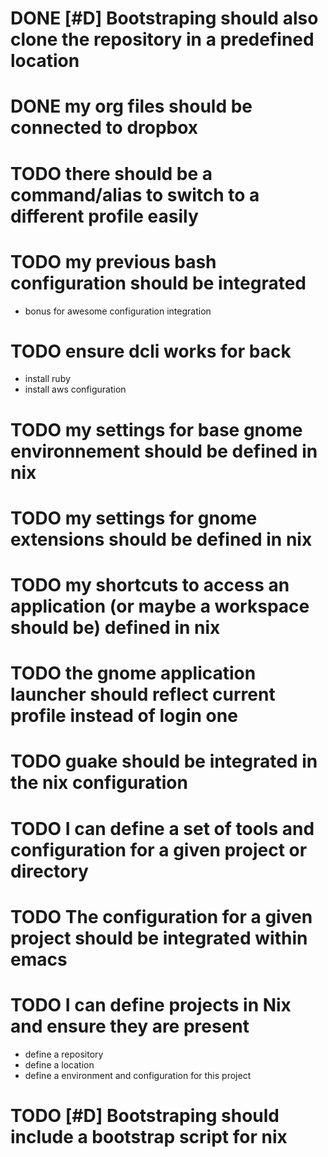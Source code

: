 
* DONE [#D] Bootstraping should also clone the repository in a predefined location
CLOSED: [2022-01-23 Sun 07:52]
* DONE my org files should be connected to dropbox
CLOSED: [2022-01-23 Sun 08:35]
* TODO there should be a command/alias to switch to a different profile easily
* TODO my previous bash configuration should be integrated
- bonus for awesome configuration integration
* TODO ensure dcli works for back
- install ruby
- install aws configuration
* TODO my settings for base gnome environnement should be defined in nix
* TODO my settings for gnome extensions should be defined in nix
* TODO my shortcuts to access an application (or maybe a workspace should be) defined in nix
* TODO the gnome application launcher should reflect current profile instead of login one
* TODO guake should be integrated in the nix configuration
* TODO I can define a set of tools and configuration for a given project or directory
* TODO The configuration for a given project should be integrated within emacs
* TODO I can define projects in Nix and ensure they are present
- define a repository
- define a location
- define a environment and configuration for this project
* TODO [#D] Bootstraping should include a bootstrap script for nix
